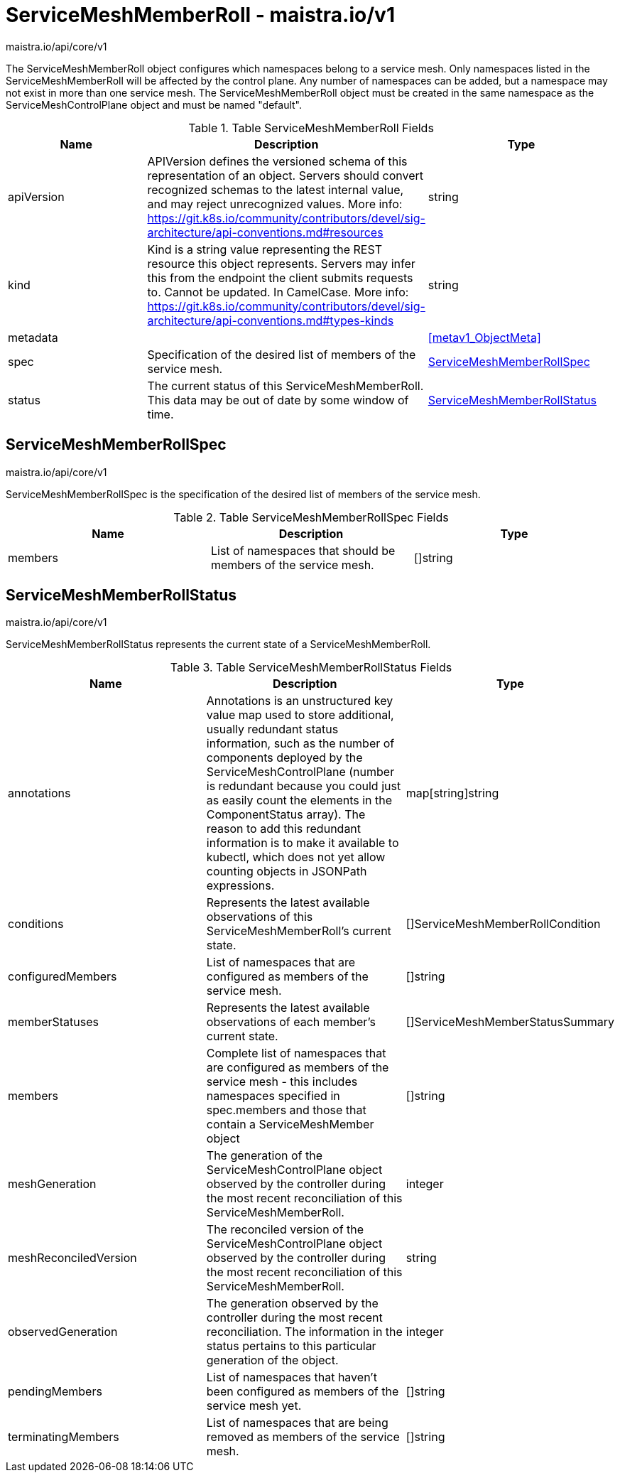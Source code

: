 

= ServiceMeshMemberRoll - maistra.io/v1

:toc: right

maistra.io/api/core/v1

The ServiceMeshMemberRoll object configures which namespaces belong to a service mesh. Only namespaces listed in the ServiceMeshMemberRoll will be affected by the control plane. Any number of namespaces can be added, but a namespace may not exist in more than one service mesh. The ServiceMeshMemberRoll object must be created in the same namespace as the ServiceMeshControlPlane object and must be named "default".

.Table ServiceMeshMemberRoll Fields
|===
| Name | Description | Type

| apiVersion
| APIVersion defines the versioned schema of this representation of an object. Servers should convert recognized schemas to the latest internal value, and may reject unrecognized values. More info: https://git.k8s.io/community/contributors/devel/sig-architecture/api-conventions.md#resources
| string

| kind
| Kind is a string value representing the REST resource this object represents. Servers may infer this from the endpoint the client submits requests to. Cannot be updated. In CamelCase. More info: https://git.k8s.io/community/contributors/devel/sig-architecture/api-conventions.md#types-kinds
| string

| metadata
| 
| <<metav1_ObjectMeta>>

| spec
| Specification of the desired list of members of the service mesh.
| <<ServiceMeshMemberRollSpec>>

| status
| The current status of this ServiceMeshMemberRoll. This data may be out of date by some window of time.
| <<ServiceMeshMemberRollStatus>>

|===


[#ServiceMeshMemberRollSpec]
== ServiceMeshMemberRollSpec

maistra.io/api/core/v1

ServiceMeshMemberRollSpec is the specification of the desired list of members of the service mesh.

.Table ServiceMeshMemberRollSpec Fields
|===
| Name | Description | Type

| members
|  List of namespaces that should be members of the service mesh.
| []string

|===


[#ServiceMeshMemberRollStatus]
== ServiceMeshMemberRollStatus

maistra.io/api/core/v1

ServiceMeshMemberRollStatus represents the current state of a ServiceMeshMemberRoll.

.Table ServiceMeshMemberRollStatus Fields
|===
| Name | Description | Type

| annotations
| Annotations is an unstructured key value map used to store additional, usually redundant status information, such as the number of components deployed by the ServiceMeshControlPlane (number is redundant because you could just as easily count the elements in the ComponentStatus array). The reason to add this redundant information is to make it available to kubectl, which does not yet allow counting objects in JSONPath expressions.
| map[string]string

| conditions
| Represents the latest available observations of this ServiceMeshMemberRoll's current state.
| []ServiceMeshMemberRollCondition

| configuredMembers
| List of namespaces that are configured as members of the service mesh.
| []string

| memberStatuses
| Represents the latest available observations of each member's current state.
| []ServiceMeshMemberStatusSummary

| members
| Complete list of namespaces that are configured as members of the service mesh	- this includes namespaces specified in spec.members and those that contain a ServiceMeshMember object
| []string

| meshGeneration
| The generation of the ServiceMeshControlPlane object observed by the controller during the most recent reconciliation of this ServiceMeshMemberRoll.
| integer

| meshReconciledVersion
| The reconciled version of the ServiceMeshControlPlane object observed by the controller during the most recent reconciliation of this ServiceMeshMemberRoll.
| string

| observedGeneration
| The generation observed by the controller during the most recent reconciliation. The information in the status pertains to this particular generation of the object.
| integer

| pendingMembers
| List of namespaces that haven't been configured as members of the service mesh yet.
| []string

| terminatingMembers
| List of namespaces that are being removed as members of the service mesh.
| []string

|===


